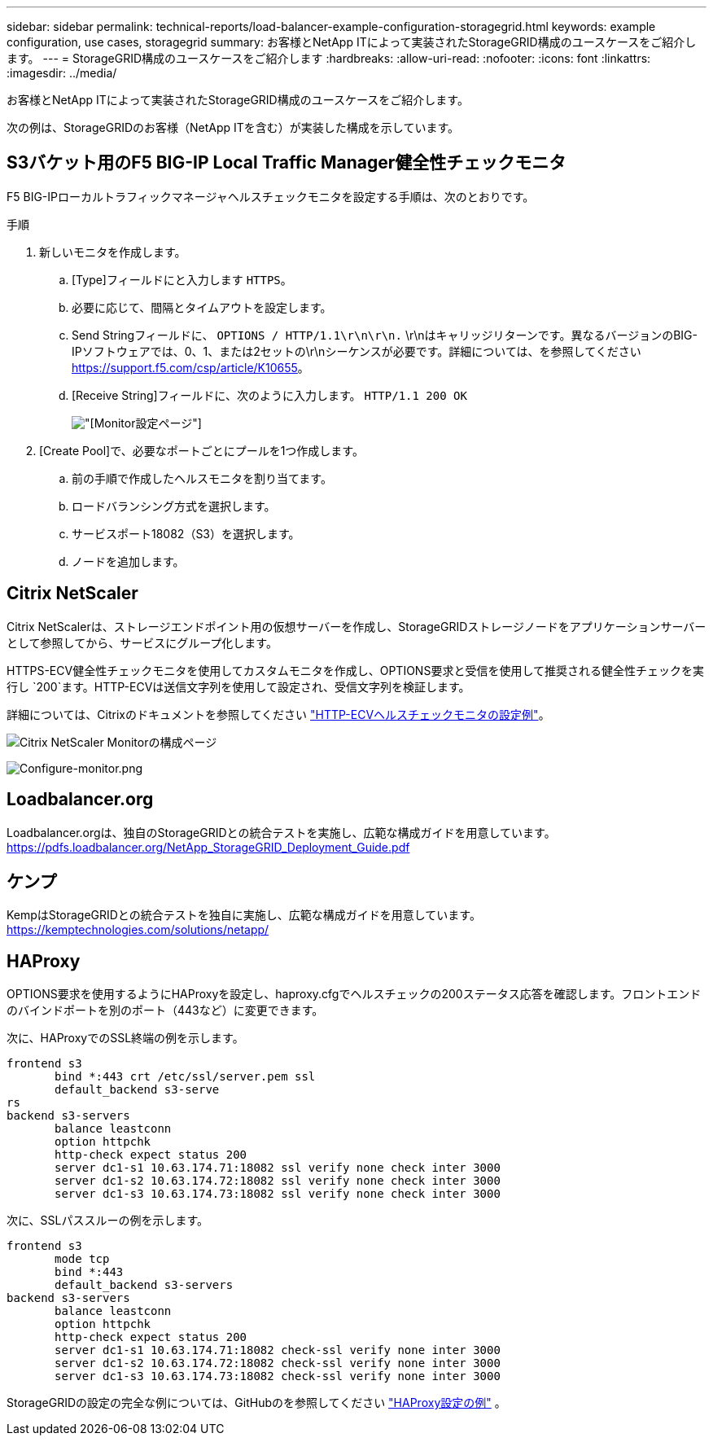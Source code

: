 ---
sidebar: sidebar 
permalink: technical-reports/load-balancer-example-configuration-storagegrid.html 
keywords: example configuration, use cases, storagegrid 
summary: お客様とNetApp ITによって実装されたStorageGRID構成のユースケースをご紹介します。 
---
= StorageGRID構成のユースケースをご紹介します
:hardbreaks:
:allow-uri-read: 
:nofooter: 
:icons: font
:linkattrs: 
:imagesdir: ../media/


[role="lead"]
お客様とNetApp ITによって実装されたStorageGRID構成のユースケースをご紹介します。

次の例は、StorageGRIDのお客様（NetApp ITを含む）が実装した構成を示しています。



== S3バケット用のF5 BIG-IP Local Traffic Manager健全性チェックモニタ

F5 BIG-IPローカルトラフィックマネージャヘルスチェックモニタを設定する手順は、次のとおりです。

.手順
. 新しいモニタを作成します。
+
.. [Type]フィールドにと入力します `HTTPS`。
.. 必要に応じて、間隔とタイムアウトを設定します。
.. Send Stringフィールドに、 `OPTIONS / HTTP/1.1\r\n\r\n.` \r\nはキャリッジリターンです。異なるバージョンのBIG-IPソフトウェアでは、0、1、または2セットの\r\nシーケンスが必要です。詳細については、を参照してください https://support.f5.com/csp/article/K10655[]。
.. [Receive String]フィールドに、次のように入力します。 `HTTP/1.1 200 OK`
+
image:load-balancer/load-balancer-monitor-configuration-page.png["[Monitor]設定ページ"]



. [Create Pool]で、必要なポートごとにプールを1つ作成します。
+
.. 前の手順で作成したヘルスモニタを割り当てます。
.. ロードバランシング方式を選択します。
.. サービスポート18082（S3）を選択します。
.. ノードを追加します。






== Citrix NetScaler

Citrix NetScalerは、ストレージエンドポイント用の仮想サーバーを作成し、StorageGRIDストレージノードをアプリケーションサーバーとして参照してから、サービスにグループ化します。

HTTPS-ECV健全性チェックモニタを使用してカスタムモニタを作成し、OPTIONS要求と受信を使用して推奨される健全性チェックを実行し `200`ます。HTTP-ECVは送信文字列を使用して設定され、受信文字列を検証します。

詳細については、Citrixのドキュメントを参照してください https://docs.citrix.com/en-us/citrix-adc/current-release/load-balancing/load-balancing-builtin-monitors/monitor-ssl-services.html#sample-configuration-for-https-ecv-health-check-monitor["HTTP-ECVヘルスチェックモニタの設定例"^]。

image:load-balancer/load-balancer-citrix-netscaler-configuration-page.png["Citrix NetScaler Monitorの構成ページ"]

image:load-balancer/load-balancer-configure-monitor.png["Configure-monitor.png"]



== Loadbalancer.org

Loadbalancer.orgは、独自のStorageGRIDとの統合テストを実施し、広範な構成ガイドを用意しています。 https://pdfs.loadbalancer.org/NetApp_StorageGRID_Deployment_Guide.pdf[]



== ケンプ

KempはStorageGRIDとの統合テストを独自に実施し、広範な構成ガイドを用意しています。 https://kemptechnologies.com/solutions/netapp/[]



== HAProxy

OPTIONS要求を使用するようにHAProxyを設定し、haproxy.cfgでヘルスチェックの200ステータス応答を確認します。フロントエンドのバインドポートを別のポート（443など）に変更できます。

次に、HAProxyでのSSL終端の例を示します。

[listing]
----
frontend s3
       bind *:443 crt /etc/ssl/server.pem ssl
       default_backend s3-serve
rs
backend s3-servers
       balance leastconn
       option httpchk
       http-check expect status 200
       server dc1-s1 10.63.174.71:18082 ssl verify none check inter 3000
       server dc1-s2 10.63.174.72:18082 ssl verify none check inter 3000
       server dc1-s3 10.63.174.73:18082 ssl verify none check inter 3000
----
次に、SSLパススルーの例を示します。

[listing]
----
frontend s3
       mode tcp
       bind *:443
       default_backend s3-servers
backend s3-servers
       balance leastconn
       option httpchk
       http-check expect status 200
       server dc1-s1 10.63.174.71:18082 check-ssl verify none inter 3000
       server dc1-s2 10.63.174.72:18082 check-ssl verify none inter 3000
       server dc1-s3 10.63.174.73:18082 check-ssl verify none inter 3000
----
StorageGRIDの設定の完全な例については、GitHubのを参照してください https://github.com/NetApp-StorageGRID/HAProxy-Configuration["HAProxy設定の例"^] 。
